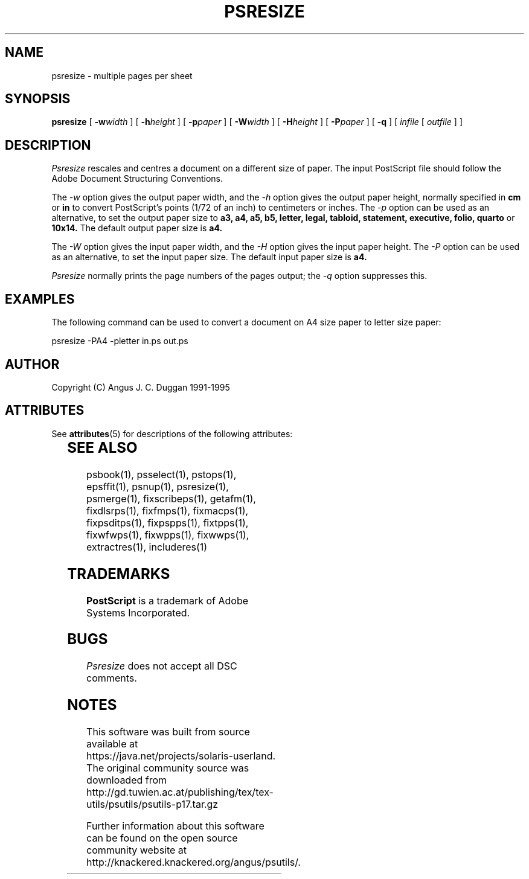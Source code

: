 '\" te
.TH PSRESIZE 1 "PSUtils Release 1 Patchlevel 17"
.SH NAME
psresize \- multiple pages per sheet
.SH SYNOPSIS
.B psresize
[
.B \-w\fIwidth\fR
] [
.B \-h\fIheight\fR
] [
.B \-p\fIpaper\fR
] [
.B \-W\fIwidth\fR
] [
.B \-H\fIheight\fR
] [
.B \-P\fIpaper\fR
] [
.B \-q
] [
.I infile
[
.I outfile
] ]
.SH DESCRIPTION
.I Psresize
rescales and centres a document on a different size of paper.
The input PostScript file should follow the Adobe Document Structuring
Conventions.
.PP
The
.I \-w
option gives the output paper width, and the
.I \-h
option gives the output paper height, normally specified in
.B "cm"
or
.B "in"
to convert 
PostScript's points (1/72 of an inch)
to centimeters or inches.
The 
.I \-p
option can be used as an alternative, to set the output paper size to
.B a3, a4, a5, b5, letter, legal, tabloid, statement, executive, folio, quarto
or
.B 10x14.
The default output paper size is
.B a4.
.PP
The
.I \-W
option gives the input paper width, and the
.I \-H
option gives the input paper height.
The 
.I \-P
option can be used as an alternative, to set the input paper size.
The default input paper size is
.B a4.
.PP
.I Psresize
normally prints the page numbers of the pages output; the
.I \-q
option suppresses this.
.SH EXAMPLES
The following command can be used to convert a document on A4 size paper to
letter size paper:
.sp
psresize -PA4 -pletter in.ps out.ps
.sp
.SH AUTHOR
Copyright (C) Angus J. C. Duggan 1991-1995

.\" Oracle has added the ARC stability level to this manual page
.SH ATTRIBUTES
See
.BR attributes (5)
for descriptions of the following attributes:
.sp
.TS
box;
cbp-1 | cbp-1
l | l .
ATTRIBUTE TYPE	ATTRIBUTE VALUE 
=
Availability	print/psutils
=
Stability	Volatile
.TE 
.PP
.SH "SEE ALSO"
psbook(1), psselect(1), pstops(1), epsffit(1), psnup(1), psresize(1), psmerge(1), fixscribeps(1), getafm(1), fixdlsrps(1), fixfmps(1), fixmacps(1), fixpsditps(1), fixpspps(1), fixtpps(1), fixwfwps(1), fixwpps(1), fixwwps(1), extractres(1), includeres(1)
.SH TRADEMARKS
.B PostScript
is a trademark of Adobe Systems Incorporated.
.SH BUGS
.I Psresize
does not accept all DSC comments.


.SH NOTES

.\" Oracle has added source availability information to this manual page
This software was built from source available at https://java.net/projects/solaris-userland.  The original community source was downloaded from  http://gd.tuwien.ac.at/publishing/tex/tex-utils/psutils/psutils-p17.tar.gz

Further information about this software can be found on the open source community website at http://knackered.knackered.org/angus/psutils/.
